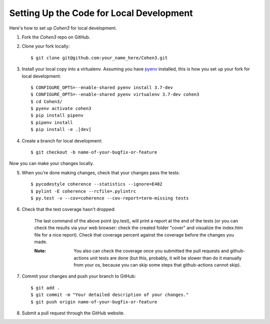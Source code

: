  
Setting Up the Code for Local Development
-----------------------------------------

Here's how to set up `Cohen3` for local development.

1. Fork the `Cohen3` repo on GitHub.
2. Clone your fork locally::

    $ git clone git@github.com:your_name_here/Cohen3.git

3. Install your local copy into a virtualenv. Assuming you have `pyenv
   <https://github.com/pyenv/pyenv>`_ installed, this is how you set up your
   fork for local development::

    $ CONFIGURE_OPTS=--enable-shared pyenv install 3.7-dev
    $ CONFIGURE_OPTS=--enable-shared pyenv virtualenv 3.7-dev cohen3
    $ cd Cohen3/
    $ pyenv activate cohen3
    $ pip install pipenv
    $ pipenv install
    $ pip install -e .[dev]

4. Create a branch for local development::

    $ git checkout -b name-of-your-bugfix-or-feature

Now you can make your changes locally.

5. When you're done making changes, check that your changes pass the tests::

    $ pycodestyle coherence --statistics --ignore=E402
    $ pylint -E coherence --rcfile=.pylintrc
    $ py.test -v --cov=coherence --cov-report=term-missing tests

6. Check that the test coverage hasn't dropped:

    The last command of the above point (py.test), will print a report at the
    end of the tests (or you can check the results via your web browser: check
    the created folder "cover" and visualize the index.htm file for a nice
    report). Check that coverage percent against the coverage before the
    changes you made.

    :Note: You also can check the coverage once you submitted the pull requests
           and github-actions unit tests are done (but this, probably, it will be
           slower than do it manually from your os, because you can skip some steps
           that github-actions cannot skip).

7. Commit your changes and push your branch to GitHub::

    $ git add .
    $ git commit -m "Your detailed description of your changes."
    $ git push origin name-of-your-bugfix-or-feature

8. Submit a pull request through the GitHub website.
